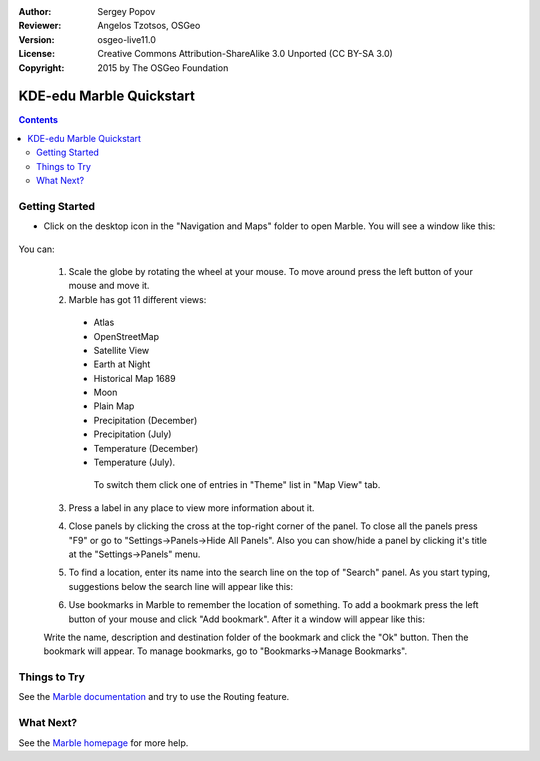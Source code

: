 :Author: Sergey Popov
:Reviewer: Angelos Tzotsos, OSGeo
:Version: osgeo-live11.0
:License: Creative Commons Attribution-ShareAlike 3.0 Unported  (CC BY-SA 3.0)
:Copyright: 2015 by The OSGeo Foundation

.. image:: /images/project_logos/logo-marble.png
  :scale: 75 %
  :alt: project logo
  :align: right
  :target: http://marble.kde.org/

********************************************************************************
KDE-edu Marble Quickstart 
********************************************************************************

.. contents:: Contents

Getting Started
================================================================================

* Click on the desktop icon in the "Navigation and Maps" folder to open Marble. You will see a window like this:

     .. image:: /images/screenshots/800x600/marble-quickstart-1.png
       :scale: 70 %

You can:

  1. Scale the globe by rotating the wheel at your mouse. To move around press the left button of your mouse and move it.

  2. Marble has got 11 different views: 

    - Atlas
    - OpenStreetMap
    - Satellite View
    - Earth at Night
    - Historical Map 1689
    - Moon
    - Plain Map
    - Precipitation (December)
    - Precipitation (July)
    - Temperature (December)
    - Temperature (July).

     To switch them click one of entries in "Theme" list in "Map View" tab.

  .. image:: /images/screenshots/800x600/marble-quickstart-2.png
    :scale: 70 %

  3. Press a label in any place to view more information about it.

  .. image:: /images/screenshots/800x600/marble-quickstart-3.png
    :scale: 70 %

  4. Close panels by clicking the cross at the top-right corner of the panel. To close all the panels press "F9" or go to "Settings->Panels->Hide All Panels". Also you can show/hide a panel by clicking it's title at the "Settings->Panels" menu.

  .. image:: /images/screenshots/800x600/marble-quickstart-4.png
    :scale: 70 %

  5. To find a location, enter its name into the search line on the top of "Search" panel. As you start typing, suggestions below the search line will appear like this:

  .. image:: /images/screenshots/800x600/marble-quickstart-5.png
    :scale: 70 %

  6. Use bookmarks in Marble to remember the location of something. To add a bookmark press the left button of your mouse and click "Add bookmark". After it a window will appear like this:

  .. image:: /images/screenshots/800x600/marble-quickstart-6.png
    :scale: 70 %

  Write the name, description and destination folder of the bookmark and click the "Ok" button. Then the bookmark will appear. To manage bookmarks, go to "Bookmarks->Manage Bookmarks". 

  .. image:: /images/screenshots/800x600/marble-quickstart-7.png
    :scale: 70 %

Things to Try
================================================================================

See the `Marble documentation <https://docs.kde.org/trunk5/en/kdeedu/marble/index.html>`_ and try to use the Routing feature.


What Next?
================================================================================

See the `Marble homepage <http://marble.kde.org/>`_ for more help.

